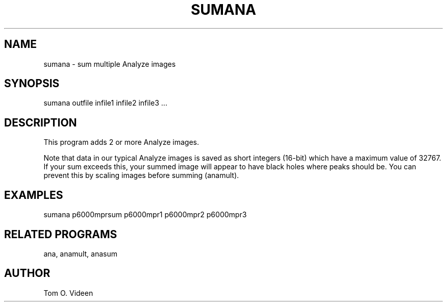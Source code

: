 .TH SUMANA 1 "19-Feb-2003" "Neuroimaging Lab"

.SH NAME
sumana - sum multiple Analyze images

.SH SYNOPSIS
sumana outfile infile1 infile2 infile3 ...

.SH DESCRIPTION
This program adds 2 or more Analyze images.

Note that data in our typical Analyze images is saved
as short integers (16-bit) which have a maximum value
of 32767. If your sum exceeds this, your summed image
will appear to have black holes where peaks should be.
You can prevent this by scaling images before summing (anamult).

.SH EXAMPLES
.nf
sumana p6000mprsum p6000mpr1 p6000mpr2 p6000mpr3

.SH RELATED PROGRAMS
ana, anamult, anasum

.SH AUTHOR
Tom O. Videen

